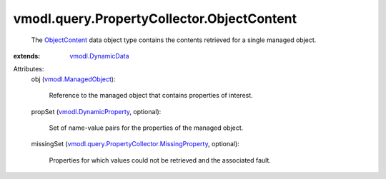 .. _ObjectContent: ../../../vmodl/query/PropertyCollector/ObjectContent.rst

.. _vmodl.DynamicData: ../../../vmodl/DynamicData.rst

.. _vmodl.ManagedObject: ../../../vim.ExtensibleManagedObject.rst

.. _vmodl.DynamicProperty: ../../../vmodl/DynamicProperty.rst

.. _vmodl.query.PropertyCollector.MissingProperty: ../../../vmodl/query/PropertyCollector/MissingProperty.rst


vmodl.query.PropertyCollector.ObjectContent
===========================================
  The `ObjectContent`_ data object type contains the contents retrieved for a single managed object.
:extends: vmodl.DynamicData_

Attributes:
    obj (`vmodl.ManagedObject`_):

       Reference to the managed object that contains properties of interest.
    propSet (`vmodl.DynamicProperty`_, optional):

       Set of name-value pairs for the properties of the managed object.
    missingSet (`vmodl.query.PropertyCollector.MissingProperty`_, optional):

       Properties for which values could not be retrieved and the associated fault.
